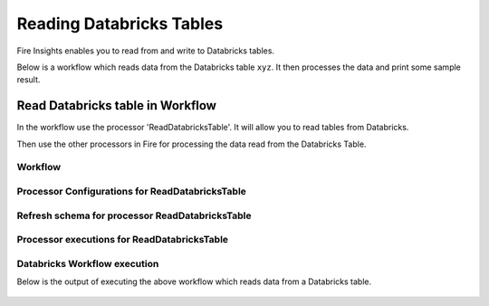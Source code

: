 Reading Databricks Tables
======================

Fire Insights enables you to read from and write to Databricks tables.

Below is a workflow which reads data from the Databricks table ``xyz``. It then processes the data and print some sample result.


Read Databricks table in Workflow
------------------------------------------

In the workflow use the processor 'ReadDatabricksTable'. It will allow you to read tables from Databricks.

Then use the other processors in Fire for processing the data read from the Databricks Table.

Workflow
++++++++

.. figure:: ../../_assets/configuration/workflow_databricks.PNG
   :alt: Databricks
   :width: 60%

Processor Configurations for ReadDatabricksTable
++++++++

.. figure:: ../../_assets/configuration/databricks-editor.PNG
   :alt: Databricks
   :width: 80%

Refresh schema for processor ReadDatabricksTable
++++++++
 
.. figure:: ../../_assets/configuration/databricks-refreshschema.PNG
   :alt: Databricks
   :width: 80% 

Processor executions for ReadDatabricksTable
++++++++

.. figure:: ../../_assets/configuration/databrcks-interactiveexecutions.PNG
   :alt: Databricks
   :width: 80%

Databricks Workflow execution
++++++++

Below is the output of executing the above workflow which reads data from a Databricks table.

.. figure:: ../../_assets/configuration/databricks-workflowexecutions.PNG
   :alt: Databricks
   :width: 80%
   
   
